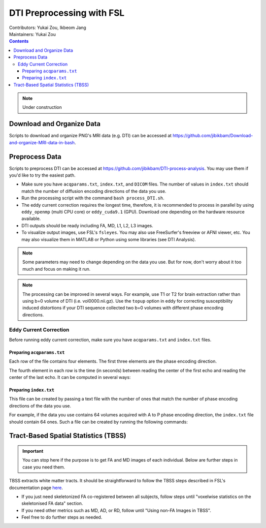 .. _preprocess.rst:

==============================================
DTI Preprocessing with FSL
==============================================
| Contributors: Yukai Zou, Ikbeom Jang
| Maintainers: Yukai Zou

.. contents:: **Contents**
    :local:

.. note::

    Under construction

Download and Organize Data
--------------------------

Scripts to download and organize PNG's MRI data (e.g. DTI) can be accessed at https://github.com/jibikbam/Download-and-organize-MRI-data-in-bash.

Preprocess Data
---------------

Scripts to preprocess DTI can be accessed at https://github.com/jibikbam/DTI-process-analysis. You may use them if you'd like to try the easiest path.

- Make sure you have ``acqparams.txt``, ``index.txt``, and ``DICOM`` files. The number of values in ``index.txt`` should match the number of diffusion encoding directions of the data you use.
- Run the processing script with the command ``bash process_DTI.sh``.
- The eddy current correction requires the longest time, therefore, it is recommended to process in parallel by using ``eddy_openmp`` (multi CPU core) or ``eddy_cuda9.1`` (GPU). Download one depending on the hardware resource available.
- DTI outputs should be ready including FA, MD, L1, L2, L3 images.
- To visualize output images, use FSL's ``fsleyes``. You may also use FreeSurfer's freeview or AFNI viewer, etc. You may also visualize them in MATLAB or Python using some libraries (see DTI Analysis).

.. note::

    Some parameters may need to change depending on the data you use. But for now, don't worry about it too much and focus on making it run.

.. note::

    The processing can be improved in several ways. For example, use T1 or T2 for brain extraction rather than using b=0 volume of DTI (i.e. vol0000.nii.gz). Use the ``topup`` option in eddy for correcting susceptibility induced distortions if your DTI sequence collected two b=0 volumes with different phase encoding directions. 

Eddy Current Correction
************************

Before running eddy current correction, make sure you have ``acqparams.txt`` and ``index.txt`` files. 

Preparing ``acqparams.txt``
~~~~~~~~~~~~~~~~~~~~~~~~~~~

Each row of the file contains four elements. The first three elements are the phase encoding direction.

The fourth element in each row is the time (in seconds) between reading the center of the first echo and reading the center of the last echo. It can be computed in several ways:

.. tabs::

    .. tab:: Method 1

        It is the "dwell time" (in seconds) multiplied by "number of PE steps - 1":

        .. code-block:: b

            "DwellTime": 2.6e-06,
            "NumberOfPhaseEncodingSteps": 95,

    .. tab:: Method 2

        It is also the reciprocal of the PE bandwidth/pixel:

        .. code-block:: b

            "BandwidthPerPixelPhaseEncode": 20.833,

    .. tab:: Method 3

        For a Siemens scanner you will get a "protocol PDF" that contains all the relevant information. Look for the tags "Phase enc. dir.", "Echo spacing" and "EPI factor". Here is an example:

        .. code-block:: b

            "PhaseEncodingDirection": "j-",
            "EchoSpacing": 0.000750012,
            "EffectiveEchoSpacing": 0.000375006,
            "ParallelReductionFactorInPlane": 2,

Preparing ``index.txt``
~~~~~~~~~~~~~~~~~~~~~~~

This file can be created by passing a text file with the number of ones that match the number of phase encoding directions of the data you use. 

For example, if the data you use contains 64 volumes acquired with A to P phase encoding direction, the ``index.txt`` file should contain 64 ones. Such a file can be created by running the following commands:

.. code-block:: b
    indx=""
    for ((i=1; i<=64; i+=1)); do indx="$indx 1"; done
    echo $indx > index.txt

Tract-Based Spatial Statistics (TBSS)
-------------------------------------

.. important::

    You can stop here if the purpose is to get FA and MD images of each individual. Below are further steps in case you need them.

TBSS extracts white matter tracts. It should be straightforward to follow the TBSS steps described in FSL's documentation page `here <https://fsl.fmrib.ox.ac.uk/fsl/fslwiki/TBSS/UserGuide>`_.

- If you just need skeletonized FA co-registered between all subjects, follow steps until "voxelwise statistics on the skeletonised FA data" section.
- If you need other metrics such as MD, AD, or RD, follow until "Using non-FA Images in TBSS".
- Feel free to do further steps as needed.

